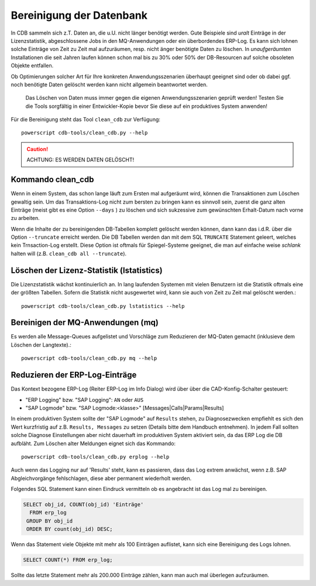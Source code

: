 .. -*- coding: utf-8; mode: rst -*-

=========================
Bereinigung der Datenbank
=========================

In CDB sammeln sich z.T. Daten an, die u.U. nicht länger benötigt werden.  Gute
Beispiele sind *uralt* Einträge in der Lizenzstatistik, abgeschlossene Jobs in
den MQ-Anwendungen oder ein überbordendes ERP-Log. Es kann sich lohnen solche
Einträge von Zeit zu Zeit mal aufzuräumen, resp. nicht änger benötigte Daten zu
löschen. In *unaufgeräumten* Installationen die seit Jahren laufen können schon
mal bis zu 30% oder 50% der DB-Resourcen auf solche obsoleten Objekte entfallen.

Ob Optimierungen solcher Art für Ihre konkreten Anwendungsszenarien überhaupt
geeignet sind oder ob dabei ggf. noch benötigte Daten gelöscht werden kann
nicht allgemein beantwortet werden.

  Das Löschen von Daten muss immer gegen die eigenen Anwendungsszenarien geprüft
  werden! Testen Sie die Tools sorgfältig in einer Entwickler-Kopie bevor Sie
  diese auf ein produktives System anwenden!

Für die Bereinigung steht das Tool ``clean_cdb`` zur Verfügung::

  powerscript cdb-tools/clean_cdb.py --help

.. caution::

   ACHTUNG:  ES WERDEN DATEN GELÖSCHT!

Kommando clean_cdb
==================

Wenn in einem System, das schon lange läuft zum Ersten mal aufgeräumt wird,
können die Transaktionen zum Löschen gewaltig sein. Um das Transaktions-Log
nicht zum bersten zu bringen kann es sinnvoll sein, zuerst die ganz alten
Einträge (meist gibt es eine Option ``--days`` ) zu löschen und sich sukzessive
zum gewünschten Erhalt-Datum nach vorne zu arbeiten.

Wenn die Inhalte der zu bereinigenden DB-Tabellen komplett gelöscht werden
können, dann kann das i.d.R. über die Option ``--truncate`` erreicht werden.
Die DB Tabellen werden dan mit dem SQL ``TRUNCATE`` Statement geleert, welches
kein Trnsaction-Log erstellt. Diese Option ist oftmals für Spiegel-Systeme
geeignet, die man auf einfache weise *schlank* halten will (z.B. ``clean_cdb all
--truncate``).


Löschen der Lizenz-Statistik (lstatistics)
==========================================

Die Lizenzstatistik wächst kontinuierlich an. In lang laufenden Systemen mit
vielen Benutzern ist die Statistik oftmals eine der größten Tabellen. Sofern
die Statistik nicht ausgewertet wird, kann sie auch von Zeit zu Zeit mal
gelöscht werden.::

  powerscript cdb-tools/clean_cdb.py lstatistics --help


Bereinigen der MQ-Anwendungen (mq)
==================================

Es werden alle Message-Queues aufgelistet und Vorschläge zum Reduzieren der
MQ-Daten gemacht (inklusieve dem Löschen der Langtexte).::

  powerscript cdb-tools/clean_cdb.py mq --help


Reduzieren der ERP-Log-Einträge
===============================

Das Kontext bezogene ERP-Log (Reiter ERP-Log im Info Dialog) wird über über die
CAD-Konfig-Schalter gesteuert:

- "ERP Logging" bzw. "SAP Logging": ``AN`` oder ``AUS``
- "SAP Logmode" bzw. "SAP Logmode:<klasse>" [Messages|Calls|Params|Results]

In einem produktiven System sollte der "SAP Logmode" auf ``Results`` stehen, zu
Diagnosezwecken empfiehlt es sich den Wert kurzfristig auf z.B. ``Results,
Messages`` zu setzen (Details bitte dem Handbuch entnehmen).  In jedem Fall
sollten solche Diagnose Einstellungen aber nicht dauerhaft im produktiven System
aktiviert sein, da das ERP Log die DB aufbläht.  Zum Löschen alter Meldungen
eignet sich das Kommando::

    powerscript cdb-tools/clean_cdb.py erplog --help

Auch wenn das Logging nur auf 'Results' steht, kann es passieren, dass das Log
extrem anwächst, wenn z.B. SAP Abgleichvorgänge fehlschlagen, diese aber
permanent wiederholt werden.

Folgendes SQL Statement kann einen Eindruck vermitteln ob es angebracht ist das
Log mal zu bereinigen.

.. code-block:: sql

  SELECT obj_id, COUNT(obj_id) 'Einträge'
    FROM erp_log
   GROUP BY obj_id
   ORDER BY count(obj_id) DESC;

Wenn das Statement viele Objekte mit mehr als 100 Einträgen auflistet, kann sich
eine Bereinigung des Logs lohnen.

.. code-block:: sql

   SELECT COUNT(*) FROM erp_log;

Sollte das letzte Statement mehr als 200.000 Einträge zählen, kann man auch mal
überlegen aufzuräumen.
